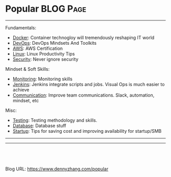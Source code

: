 * Popular                                                         :BLOG:Page:
:PROPERTIES:
:type:     Ads
:END:
---------------------------------------------------------------------
Fundamentals:
- [[https://www.dennyzhang.com/tag/docker][Docker]]: Container technogloy will tremendously reshaping IT world
- [[https://www.dennyzhang.com/tag/devops][DevOps]]: DevOps Mindsets And Toolkits
- [[https://www.dennyzhang.com/tag/aws][AWS]]: AWS Certification
- [[https://www.dennyzhang.com/tag/linux][Linux]]: Linux Productivity Tips
- [[https://www.dennyzhang.com/tag/security][Security]]: Never ignore security

Mindset & Soft Skills:
- [[https://www.dennyzhang.com/tag/linux][Monitoring]]: Monitoring skills
- [[https://www.dennyzhang.com/tag/jenkins][Jenkins]]: Jenkins integrate scripts and jobs. Visual Ops is much easier to achieve
- [[https://www.dennyzhang.com/tag/communication][Communication]]: Improve team communications. Slack, automation, mindset, etc

Misc:
- [[https://www.dennyzhang.com/tag/testing][Testing]]: Testing methodology and skills.
- [[https://www.dennyzhang.com/tag/database][Database]]: Database stuff
- [[https://www.dennyzhang.com/tag/startup][Startup]]: Tips for saving cost and improving availability for startup/SMB
---------------------------------------------------------------------
#+BEGIN_HTML
<li style="display: inline; margin: 0 20px 0 0;"><a style="text-decoration:none;" href="https://www.linkedin.com/in/dennyzhang001"><img style="border:1px solid black;padding:5px;" src="https://www.dennyzhang.com/wp-content/uploads/sns/linkedin.png" alt="linkedin" /></a></li>
<li style="display: inline; margin: 0 20px 0 0;"><a style="text-decoration:none;" href="https://github.com/dennyzhang"><img style="border:1px solid black;padding:5px;" src="https://www.dennyzhang.com/wp-content/uploads/sns/github.png" alt="github" /></a></li>
<li style="display: inline; margin: 0 20px 0 0;"><a style="text-decoration:none;" href="https://www.dennyzhang.com/slack"><img style="border:1px solid black;padding:5px" src="https://www.dennyzhang.com/wp-content/uploads/sns/slack.png" alt="slack" /></a></li>
#+END_HTML
---------------------------------------------------------------------

#+BEGIN_HTML
<a href="https://github.com/dennyzhang/www.dennyzhang.com/tree/master/posts/popular"><img align="right" width="200" height="183" src="https://www.dennyzhang.com/wp-content/uploads/denny/watermark/github.png" /></a>

<div id="the whole thing" style="overflow: hidden;">
<div style="float: left; padding: 5px"> <a href="https://www.linkedin.com/in/dennyzhang001"><img src="https://www.dennyzhang.com/wp-content/uploads/sns/linkedin.png" alt="linkedin" /></a></div>
<div style="float: left; padding: 5px"><a href="https://github.com/dennyzhang"><img src="https://www.dennyzhang.com/wp-content/uploads/sns/github.png" alt="github" /></a></div>
<div style="float: left; padding: 5px"><a href="https://www.dennyzhang.com/slack" target="_blank" rel="nofollow"><img src="https://www.dennyzhang.com/wp-content/uploads/sns/slack.png" alt="slack"/></a></div>
</div>

<br/><br/>
<a href="http://makeapullrequest.com" target="_blank" rel="nofollow"><img src="https://img.shields.io/badge/PRs-welcome-brightgreen.svg" alt="PRs Welcome"/></a>
#+END_HTML

Blog URL: https://www.dennyzhang.com/popular

* org-mode configuration                                           :noexport:
#+STARTUP: overview customtime noalign logdone showall
#+DESCRIPTION: 
#+KEYWORDS: 
#+AUTHOR: Denny Zhang
#+EMAIL:  denny@dennyzhang.com
#+TAGS: noexport(n)
#+PRIORITIES: A D C
#+OPTIONS:   H:3 num:t toc:nil \n:nil @:t ::t |:t ^:t -:t f:t *:t <:t
#+OPTIONS:   TeX:t LaTeX:nil skip:nil d:nil todo:t pri:nil tags:not-in-toc
#+EXPORT_EXCLUDE_TAGS: exclude noexport
#+SEQ_TODO: TODO HALF ASSIGN | DONE BYPASS DELEGATE CANCELED DEFERRED
#+LINK_UP:   
#+LINK_HOME: 
